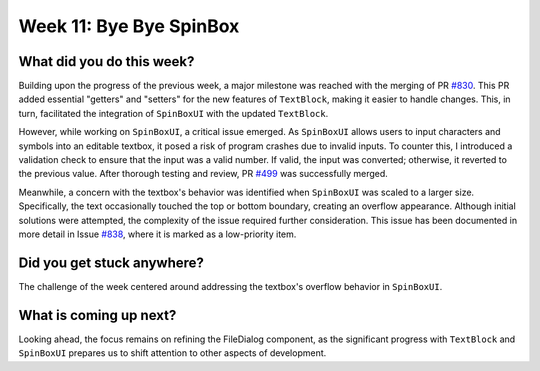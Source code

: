 Week 11: Bye Bye SpinBox
========================

.. post:: August 12, 2023
   :author: Praneeth Shetty
   :tags: google
   :category: gsoc


What did you do this week?
--------------------------
Building upon the progress of the previous week, a major milestone was reached with the merging of PR `#830 <https://github.com/fury-gl/fury/pull/830>`_. This PR added essential "getters" and "setters" for the new features of ``TextBlock``, making it easier to handle changes. This, in turn, facilitated the integration of ``SpinBoxUI`` with the updated ``TextBlock``.

However, while working on ``SpinBoxUI``, a critical issue emerged. As ``SpinBoxUI`` allows users to input characters and symbols into an editable textbox, it posed a risk of program crashes due to invalid inputs. To counter this, I introduced a validation check to ensure that the input was a valid number. If valid, the input was converted; otherwise, it reverted to the previous value. After thorough testing and review, PR `#499 <https://github.com/fury-gl/fury/pull/499>`_ was successfully merged.

.. image:: https://user-images.githubusercontent.com/64432063/261409747-511e535b-185c-4e70-aaa8-5296c93e5344.gif
   :align: center
   :width: 500
   :alt: SpinBoxUI

Meanwhile, a concern with the textbox's behavior was identified when ``SpinBoxUI`` was scaled to a larger size. Specifically, the text occasionally touched the top or bottom boundary, creating an overflow appearance. Although initial solutions were attempted, the complexity of the issue required further consideration. This issue has been documented in more detail in Issue `#838 <https://github.com/fury-gl/fury/pull/838>`_, where it is marked as a low-priority item.

.. figure:: https://user-images.githubusercontent.com/64432063/133194003-53e2dac6-31e0-444e-b7f1-a9e71545f560.jpeg
   :align: center
   :alt: TextBlock2D text positioning issue


Did you get stuck anywhere?
---------------------------
The challenge of the week centered around addressing the textbox's overflow behavior in ``SpinBoxUI``.

What is coming up next?
-----------------------
Looking ahead, the focus remains on refining the FileDialog component, as the significant progress with ``TextBlock`` and ``SpinBoxUI`` prepares us to shift attention to other aspects of development.
